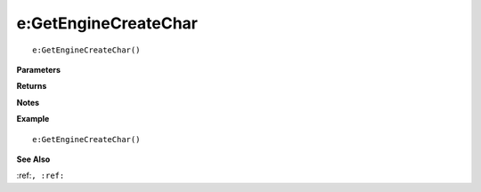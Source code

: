 .. _e_GetEngineCreateChar:

===================================
e\:GetEngineCreateChar 
===================================

.. description
    
::

   e:GetEngineCreateChar()


**Parameters**



**Returns**



**Notes**



**Example**

::

   e:GetEngineCreateChar()

**See Also**

:ref:``, :ref:`` 

